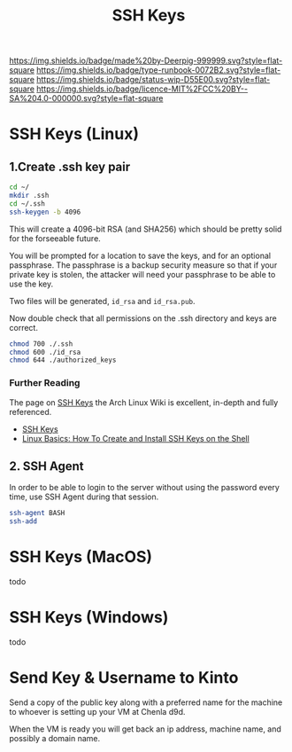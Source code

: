 #   -*- mode: org; fill-column: 60 -*-

#+TITLE: SSH Keys
#+STARTUP: showall
#+TOC: headlines 4
#+PROPERTY: filename
:PROPERTIES:
:CUSTOM_ID: 
:Name:      /home/deerpig/proj/deerpig/deerpig-install/rb-ssh-keys.org
:Created:   2017-09-08T15:53@Prek Leap (11.642600N-104.919210W)
:ID:        7bf4797d-06b4-4a0b-8be9-56e4c32ced21
:VER:       558132891.916941263
:GEO:       48P-491193-1287029-15
:BXID:      proj:LHC7-4013
:Type:      runbook
:Status:    wip
:Licence:   MIT/CC BY-SA 4.0
:END:

[[https://img.shields.io/badge/made%20by-Deerpig-999999.svg?style=flat-square]] 
[[https://img.shields.io/badge/type-runbook-0072B2.svg?style=flat-square]]
[[https://img.shields.io/badge/status-wip-D55E00.svg?style=flat-square]]
[[https://img.shields.io/badge/licence-MIT%2FCC%20BY--SA%204.0-000000.svg?style=flat-square]]


*  SSH Keys (Linux)

** 1.Create .ssh key pair

#+begin_src sh
cd ~/
mkdir .ssh
cd ~/.ssh
ssh-keygen -b 4096
#+end_src

This will create a 4096-bit RSA (and SHA256) which should be
pretty solid for the forseeable future.

You will be prompted for a location to save the keys, and
for an optional passphrase.  The passphrase is a backup
security measure so that if your private key is stolen, the
attacker will need your passphrase to be able to use the
key.

Two files will be generated, =id_rsa= and =id_rsa.pub=.  

Now double check that all permissions on the .ssh directory
and keys are correct.

#+begin_src sh
chmod 700 ./.ssh
chmod 600 ./id_rsa
chmod 644 ./authorized_keys
#+end_src

*** Further Reading

The page on [[https://wiki.archlinux.org/index.php/SSH_keys][SSH Keys]] the Arch Linux Wiki is excellent,
in-depth and fully referenced.

- [[https://wiki.archlinux.org/index.php/SSH_keys][SSH Keys]]
- [[https://www.howtoforge.com/linux-basics-how-to-install-ssh-keys-on-the-shell][Linux Basics: How To Create and Install SSH Keys on the Shell]]

** 2.  SSH Agent

In order to be able to login to the server without using the password
every time, use SSH Agent during that session.

#+begin_src sh
ssh-agent BASH
ssh-add
#+end_src


* SSH Keys (MacOS)

todo

* SSH Keys (Windows)

todo

* Send Key & Username to Kinto

Send a copy of the public key along with a preferred name
for the machine to whoever is setting up your VM at Chenla d9d.

When the VM is ready you will get back an ip address, machine name,
and possibly a domain name.
